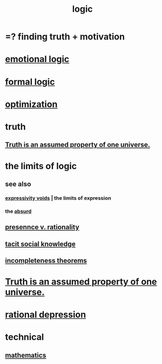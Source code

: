 :PROPERTIES:
:ID:       5d06a355-657f-44c4-84be-cae4ed93a28a
:ROAM_ALIASES: rationality
:END:
#+title: logic
* =? finding truth + motivation
* [[id:195f4d81-c0ff-4e61-9218-8a1a633db798][emotional logic]]
* [[id:299fd87e-de56-4671-b51f-e3554ba7dd95][formal logic]]
* [[id:b7ff0805-4a7d-4f56-85ab-78dcdf88e8f8][optimization]]
* truth
  :PROPERTIES:
  :ID:       bc43658e-65f6-4038-99bc-3278efa7cac2
  :END:
** [[id:7b24e00d-6acb-4723-9267-6a9935dddacd][Truth is an assumed property of one universe.]]
* the limits of logic
  :PROPERTIES:
  :ID:       c893937e-bca4-4a77-aa6c-ad481bf1d042
  :END:
** see also
*** [[id:37f7be50-9b2c-4426-b288-e83225b6d5d8][expressivity voids]] | the limits of expression
*** the [[id:902b3bbb-54eb-4a8c-916f-a2bcaa36225b][absurd]]
** [[id:dd04d72b-8f97-4fc7-92d8-1858c5323428][presennce v. rationality]]
** [[id:e5146f0b-4cf4-4684-aeb3-cd218fa5ac86][tacit social knowledge]]
** [[id:8142349d-b141-4083-8f60-4e75b5c807fc][incompleteness theorems]]
* [[id:7b24e00d-6acb-4723-9267-6a9935dddacd][Truth is an assumed property of one universe.]]
* [[id:c045bfc7-96d5-417f-97f4-70337b3132ea][rational depression]]
* technical
** [[id:c563e6be-631d-4f23-923d-050498334e2a][mathematics]]
